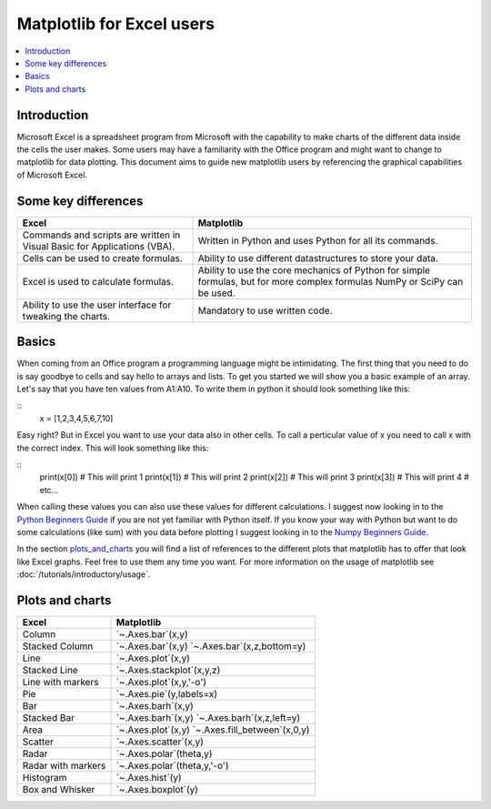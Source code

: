 ===========================
Matplotlib for Excel users
===========================

.. contents::
    :local:

Introduction
--------------

Microsoft Excel is a spreadsheet program from Microsoft with the capability to make charts of the different data inside the cells the user makes. Some users may have a familiarity with the Office program and might want to change to matplotlib for data plotting. This document aims to guide new matplotlib users by referencing the graphical capabilities of Microsoft Excel.

Some key differences
---------------------

+---------------------------------------------------------------------------------------+--------------------------------------------------------------------------------------------------------------------------------+
| Excel                                                                                 | Matplotlib                                                                                                                     |
+=======================================================================================+================================================================================================================================+
| Commands and scripts are written in Visual Basic for Applications (VBA).              | Written in Python and uses Python for all its commands.                                                                        |
+---------------------------------------------------------------------------------------+--------------------------------------------------------------------------------------------------------------------------------+
| Cells can be used to create formulas.                                                 | Ability to use different datastructures to store your data.                                                                    |
+---------------------------------------------------------------------------------------+--------------------------------------------------------------------------------------------------------------------------------+
| Excel is used to calculate formulas.                                                  | Ability to use the core mechanics of Python for simple formulas, but for more complex formulas NumPy or SciPy can be used.     |
+---------------------------------------------------------------------------------------+--------------------------------------------------------------------------------------------------------------------------------+
| Ability to use the user interface for tweaking the charts.                            | Mandatory to use written code.                                                                                                 |
+---------------------------------------------------------------------------------------+--------------------------------------------------------------------------------------------------------------------------------+

Basics
--------

When coming from an Office program a programming language might be intimidating. The first thing that you need to do is say goodbye to cells and say hello to arrays and lists. To get you started we will show you a basic example of an array. Let's say that you have ten values from A1\:A10. To write them in python it should look something like this\:

::
    x = [1,2,3,4,5,6,7,10]

Easy right? But in Excel you want to use your data also in other cells. To call a perticular value of x you need to call x with the correct index. This will look something like this\:

::
    print(x[0]) # This will print 1
    print(x[1]) # This will print 2
    print(x[2]) # This will print 3
    print(x[3]) # This will print 4
    # etc...

When calling these values you can also use these values for different calculations. I suggest now looking in to the `Python Beginners Guide <https://wiki.python.org/moin/BeginnersGuide>`_ if you are not yet familiar with Python itself. If you know your way with Python but want to do some calculations (like sum) with you data before plotting I suggest looking in to the `Numpy Beginners Guide <https://numpy.org/doc/stable/user/absolute_beginners.html>`_.

In the section plots_and_charts_ you will find a list of references to the different plots that matplotlib has to offer that look like Excel graphs. Feel free to use them any time you want. For more information on the usage of matplotlib see :doc:`/tutorials/introductory/usage`.

.. _plots_and_charts:

Plots and charts
------------------

+-----------------------+-------------------------------+
| Excel                 | Matplotlib                    |
+=======================+===============================+
| Column                | `~.Axes.bar`(x,y)             |
+-----------------------+-------------------------------+
| Stacked Column        | `~.Axes.bar`(x,y)             |
|                       | `~.Axes.bar`(x,z,bottom=y)    |
+-----------------------+-------------------------------+
| Line                  | `~.Axes.plot`(x,y)            |
+-----------------------+-------------------------------+
| Stacked Line          | `~.Axes.stackplot`(x,y,z)     |
+-----------------------+-------------------------------+
| Line with markers     | `~.Axes.plot`(x,y,'-o')       |
+-----------------------+-------------------------------+
| Pie                   | `~.Axes.pie`(y,labels=x)      |
+-----------------------+-------------------------------+
| Bar                   | `~.Axes.barh`(x,y)            |
+-----------------------+-------------------------------+
| Stacked Bar           | `~.Axes.barh`(x,y)            |
|                       | `~.Axes.barh`(x,z,left=y)     |
+-----------------------+-------------------------------+
| Area                  | `~.Axes.plot`(x,y)            |
|                       | `~.Axes.fill_between`(x,0,y)  |
+-----------------------+-------------------------------+
| Scatter               | `~.Axes.scatter`(x,y)         |
+-----------------------+-------------------------------+
| Radar                 | `~.Axes.polar`(theta,y)       |
+-----------------------+-------------------------------+
| Radar with markers    | `~.Axes.polar`(theta,y,'-o')  |
+-----------------------+-------------------------------+
| Histogram             | `~.Axes.hist`(y)              |
+-----------------------+-------------------------------+
| Box and Whisker       | `~.Axes.boxplot`(y)           |
+-----------------------+-------------------------------+